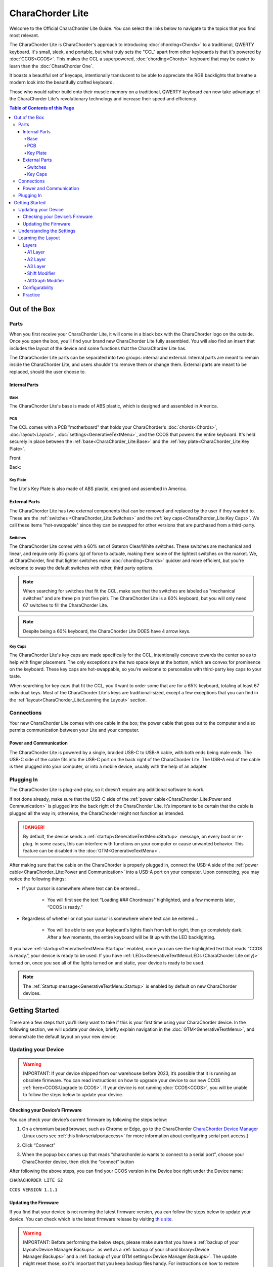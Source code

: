 CharaChorder Lite
=================

Welcome to the Official CharaChorder Lite Guide. You can select the links
below to navigate to the topics that you find most relevant.

The CharaChorder Lite is CharaChorder's approach to introducing :doc:`chording<Chords>` 
to a traditional, QWERTY keyboard. It's small, sleek, and portable, but what truly sets the "CCL" apart from other keyboards is that it's powered by :doc:`CCOS<CCOS>`. This makes the CCL a superpowered, :doc:`chording<Chords>` keyboard that may be easier to learn than the :doc:`CharaChorder One`.

It boasts a beautiful set of keycaps, intentionally translucent to be able to appreciate the RGB backlights that breathe a modern look into the beautifully crafted keyboard. 

Those who would rather build onto their muscle memory on a traditional, QWERTY keyboard can now take advantage of the CharaChorder Lite's revolutionary technology and increase their speed and efficiency.

.. _CCL:
.. image:: /assets/images/CCL_1.webp
  :width: 1200
  :alt: CharaChorder Lite

.. contents:: Table of Contents of this Page
   :local:

Out of the Box
**************

Parts
-----

When you first receive your CharaChorder Lite, it will come in a black
box with the CharaChorder logo on the outside. Once you open the box,
you’ll find your brand new CharaChorder Lite fully assembled.
You will also find an insert that includes the layout of the device and
some functions that the CharaChorder Lite has.

The CharaChorder Lite parts can be separated into two groups: internal and external. Internal parts are meant to remain inside the CharaChorder Lite, and users shouldn't to remove them or change them. External parts are meant to be replaced, should the user choose to.

Internal Parts
~~~~~~~~~~~~~~

Base
^^^^

The CharaChorder Lite's base is made of ABS plastic, which is designed and assembled in America.

PCB
^^^

The CCL comes with a PCB "motherboard" that holds your CharaChorder's :doc:`chords<Chords>`, :doc:`layout<Layout>`, :doc:`settings<GenerativeTextMenu>`, and the CCOS that powers the entire keyboard. It's held securely in place between the :ref:`base<CharaChorder_Lite:Base>` and the :ref:`key plate<CharaChorder_Lite:Key Plate>`.

Front:

.. _CCL PCB Front:
.. image:: /assets/images/CCL-PCB-Front.png
  :width: 1200
  :alt: CharaChorder Lite PCB Front Side

Back:

.. _CCL PCB Back:
.. image:: /assets/images/CCL-PCB-Back.png
  :width: 1200
  :alt: CharaChorder Lite PCB Back Side


Key Plate
^^^^^^^^^

The Lite's Key Plate is also made of ABS plastic, designed and assembed in America.


External Parts
~~~~~~~~~~~~~~

The CharaChorder Lite has two external components that can be removed and replaced by the user if they wanted to. These are the :ref:`switches <CharaChorder_Lite:Switches>` and the :ref:`key caps<CharaChorder_Lite:Key Caps>`. We call these items "hot-swappable" since they can be swapped for other versions that are purchased from a third-party.

Switches
^^^^^^^^

The CharaChorder Lite comes with a 60% set of Gateron Clear/White switches. These switches are mechanical and linear, and require only 35 grams (g) of force to actuate, making them some of the lightest switches on the market. We, at CharaChorder, find that lighter switches make :doc:`chording<Chords>` quicker and more efficient, but you're welcome to swap the default switches with other, third party options.

.. note::
    When searching for switches that fit the CCL, make sure that the switches are labeled as "mechanical switches" and are three pin (not five pin). The CharaChorder Lite is a 60% keyboard, but you will only need 67 switches to fill the CharaChorder Lite.

.. dropdown:: What is a 60% keyboard?

    A 60% keyboard, also known as a "compact keyboard", is a computer keyboard that lacks a Numpad, a function row (F-Keys), and navigation keys (Home, Page Up, Page Down, etc.).
    
    .. _60% Keyboard Diagram:
    .. image:: /assets/images/60%KB.jpg
      :width: 1200
      :alt: A diagram of a 60% Keyboard 

.. note::
    Despite being a 60% keyboard, the CharaChorder Lite DOES have 4 arrow keys.

.. _Gateron Switch Reference:
.. image:: /assets/images/GateronSwitches.jpeg
  :width: 1200
  :alt: A table comparing the different Gateron Switches

Key Caps
^^^^^^^^

The CharaChorder Lite's key caps are made specifically for the CCL, intentionally concave towards the center so as to help with finger placement. The only exceptions are the two space keys at the bottom, which are convex for prominence on the keyboard. These key caps are hot-swappable, so you're welcome to personalize with third-party key caps to your taste.

When searching for key caps that fit the CCL, you'll want to order some that are for a 65% keyboard, totaling at least 67 individual keys. Most of the CharaChorder Lite's keys are traditional-sized, except a few exceptions that you can find in the :ref:`layout<CharaChorder_Lite:Learning the Layout>` section.

Connections
-----------

Your new CharaChorder Lite comes with one cable in the box; the power
cable that goes out to the computer and also permits communication between your Lite and your computer.

Power and Communication
~~~~~~~~~~~~~~~~~~~~~~~

The CharaChorder Lite is powered by a single, braided USB-C to USB-A
cable, with both ends being male ends. The USB-C side of the cable fits
into the USB-C port on the back right of the
CharaChorder Lite. The USB-A end of the cable is then plugged into your
computer, or into a mobile device, usually with the help of an adapter.

Plugging In
-----------

The CharaChorder Lite is plug-and-play, so it doesn’t require any
additional software to work.

If not done already, make sure that the USB-C side of the :ref:`power cable<CharaChorder_Lite:Power and Communication>` is plugged into the back right of the CharaChorder Lite. It’s important to be certain that the cable is plugged all the way in; otherwise, the CharaChorder might not function as intended.

.. danger::
   By default, the device sends a :ref:`startup<GenerativeTextMenu:Startup>` message, on every boot or re-plug. In some cases, this can interfere with functions on your computer or cause unwanted behavior. This feature can be disabled in
   the :doc:`GTM<GenerativeTextMenu>`. 

After making sure that the cable on the CharaChorder is properly
plugged in, connect the USB-A side of the :ref:`power cable<CharaChorder_Lite:Power and Communication>` into
a USB-A port on your computer. Upon connecting, you may notice the
following things: 

- If your cursor is somewhere where text can be entered… 

	- You will first see the text “Loading ### Chordmaps” highlighted, and a few moments later, “CCOS is ready.” 

- Regardless of whether or not your cursor is somewhere where text can be entered… 

	- You will be able to see your keyboard's lights flash from left to right, then go completely dark. After a few moments, the entire keyboard will be lit up with the LED backlighting.

If you have :ref:`startup<GenerativeTextMenu:Startup>` enabled, once you can see the highlighted text that reads
“CCOS is ready.”, your device is ready to be used. If you have :ref:`LEDs<GenerativeTextMenu:LEDs (CharaChorder Lite only)>` turned on, once you see all of the lights turned on and static, your device is ready to be used.

.. note::
   The :ref:`Startup message<GenerativeTextMenu:Startup>` is enabled by default on new CharaChorder devices.

Getting Started
***************

There are a few steps that you’ll likely want to take if this is your
first time using your CharaChorder device. In the following section, we
will update your device, briefly explain navigation in the :doc:`GTM<GenerativeTextMenu>`, and demonstrate the default layout on your new
device.

Updating your Device
--------------------

.. warning::
   IMPORTANT: If your device shipped from our warehouse before 2023,
   it’s possible that it is running an obsolete firmware. You can read
   instructions on how to upgrade your device to our new CCOS :ref:`here<CCOS:Upgrade to CCOS>`. If your device is not running    :doc:`CCOS<CCOS>`, you will be unable to follow the
   steps below to update your device.

.. _charachorder-lite-checking-your-devices-firmware:

Checking your Device’s Firmware
~~~~~~~~~~~~~~~~~~~~~~~~~~~~~~~

You can check your device’s current firmware by following the steps
below: 

1. On a chromium based browser, such as Chrome or Edge, go to the CharaChorder `CharaChorder Device Manager <https://charachorder.io>`__ (Linux users see :ref:`this link<serialportaccess>` for more information about configuring serial port access.)

.. image:: /assets/images/ManagerFirstTimeConnect.png
  :width: 1200
  :alt: Image of the first time connecting to the Device Manager

2. Click “Connect” 

.. image:: /assets/images/ManagerCONNECT.png
  :width: 1200
  :alt: Arrow showing where on the screen to find the "connect" button

.. dropdown:: Additional Step if you don't see the "Device" box.

    If you don't see the "Device" box on your screen, find the "Device" button in the top right corner. It should be red in color. Press it in order to see the "Device" box.

	.. _Reference Name: Red Device Button
	.. image:: /assets/images/ManagerREDCONNECTBUTTON.png
  		:width: 1200
  		:alt: Arrow showing where on the screen to find the red "Device" button

3. When the popup box comes up that reads “charachorder.io wants to connect to a serial port”, choose your CharaChorder device, then click the “connect” button

.. image:: /assets/images/ManagerSELECTDEVICE.png
  :width: 1200
  :alt: Image showing the dialogue box requesting permission to open a serial connection

After following the above steps, you can find your
CCOS version in the Device box right under the Device name:

``CHARACHORDER LITE S2``

``CCOS VERSION 1.1.1``

.. image:: /assets/images/ManagerVersion.png
  :width: 1200
  :alt: Image of where to find your CCOS version number

Updating the Firmware
~~~~~~~~~~~~~~~~~~~~~

If you find that your device is not running the latest firmware version,
you can follow the steps below to update your device. You can check
which is the latest firmware release by visiting `this
site <https://www.charachorder.com/pages/update-your-firmware>`__. 

.. warning::
   IMPORTANT: Before performing the below steps, please make sure that you have a :ref:`backup of your layout<Device Manager:Backups>`      as well as a :ref:`backup of your chord library<Device Manager:Backups>` and a :ref:`backup of your GTM settings<Device Manager:Backups>`. The update might reset those, so it's important that you    keep backup files handy. For instructions on how to restore backed-up files, visit the :ref:`Backups<Device Manager:Backups>` section.

1. On a chromium based browser, such as Chrome or Edge, go to the `CharaChorder Device Manager <https://charachorder.io>`__ 

.. image:: /assets/images/ManagerFirstTimeConnect.png
  :width: 1200
  :alt: Image of the first time connecting to the Device Manager

2. Click “Connect”

.. image:: /assets/images/ManagerCONNECT.png
  :width: 1200
  :alt: Arrow showing where on the screen to find the "connect" button

.. dropdown:: Additional Step if you don't see the "Device" box.

    If you don't see the "Device" box on your screen, find the "Device" button in the top right corner. It should be red in color. Press it in order to see the "Device" box.

	.. _Reference Name: Red Device Button
	.. image:: /assets/images/ManagerREDCONNECTBUTTON.png
  		:width: 1200
  		:alt: Arrow showing where on the screen to find the red "Device" button

3. When the popup box comes up that reads “charachorder.io wants to connect to a serial port”, choose your CharaChorder device, then click the “connect” button

.. image:: /assets/images/ManagerSELECTDEVICE.png
  :width: 1200
  :alt: Image showing the dialogue box requesting permission to open a serial connection

4. Find the "Device" button on the top right of your screen and click on it to open the Device box. You can see the name of the button by hovering your cursor over it.

.. image:: /assets/images/ManagerDeviceButton-Lite.png
  :width: 1200
  :alt: Image showing where to find the Device Button 

5. In the Device box, select the "Boot Menu" button. You can see the name of the button by hovering your cursor over it.

.. image:: /assets/images/ManagerPowerButton-Lite.png
  :width: 1200
  :alt: Image showing where to find the Boot Menu button

.. _step 6:

6. Under the Boot Menu, select the "Bootloader" option.

.. image:: /assets/images/ManagerBootloaderButton-Lite.png
  :width: 1200
  :alt: Image showing where to find the Bootloader button

Your CharaChorder will now appear as an external storage device on your computer’s file explorer or Finder app. It might be named one of the following: “Arduino”, “Seeduino”, “CharaChorder Lite”, or "CCBOOT".

7. Download your update file from this site: `<https://www.charachorder.com/pages/update-your-firmware>`__

.. note::
	You'll notice that there are two different versions of the CharaChorder Lite. Please be sure to download the version that corresponds to your device, whether it's M0 or S2. You can check your device's version by following the steps :ref:`here<CharaChorder_Lite:Checking your Device’s Firmware>`.

.. danger::
   Make sure that the file you download is named exactly
   like this: CURRENT.UF2 . If there are any other characters in the
   file name, the file will not work. “CURRENT(1).UF2” will NOT work.
   Additionally, the file name is case-sensitive; all letters must be
   capitalized.

8. Copy the CURRENT.UF2 file that you just downloaded and paste it into the CharaChorder drive that we found in :ref:`step 6<step 6>`
9. When your computer asks you how you would like to resolve the issue of two files with the same name, select “Replace file”.

At this point, your CharaChorder Lite will automatically reboot, and the
CharaChorder drive will have disappeared. Congratulations! You have
successfully updated your device. You can check your device’s firmware
version by following the steps :ref:`here<charachorder-lite-checking-your-devices-firmware>`.

Understanding the Settings
--------------------------

The CharaChorder Lite has settings that are user-configurable. Since the
device is plug-and-play, you don’t need any software to edit the
device’s settings; all you need is a place to type text. We call these
settings the Generative Text Menu, or :doc:`GTM<GenerativeTextMenu>` for short.

On the CharaChorder Lite, you can access the :doc:`GTM<GenerativeTextMenu>` by
:doc:`chording<Chords>` the right ``ALT`` key and the letter ``G``.

Once you perform the chord to call up the :doc:`GTM<GenerativeTextMenu>`, your CharaChorder will type out the menu and its options.
It will look something like this:


``CharaChorder GTM [ >K<eyboard || >M<ouse || >C<hording || >D<isplay || >R<esources ]``

Navigation around this menu is based on letter presses. In the example
above, you can select the desired submenu by pressing the letter between
the angle brackets (for example: ``>K<``) in your target submenu on your
CharaChorder One. In the example above, you would press ``K`` for
Keyboard, ``M`` for Mouse, ``C`` for Chording, ``D`` for Display, and
``R`` for Resources.

In some submenus, you will see numeric values. In order to increase or
decrease these, you can use the arrow keys on your CharaChorder Lite.

``CharaChorder > Chording > Press Tolerance [ Use up/down arrow keys to adjust: 25ms ]``

You can read an explanation of all of the settings on your CharaChorder device :doc:`here<GenerativeTextMenu>`.

Learning the Layout
-------------------

.. Note::
	This section assumes that you are using your CharaChorder device with a US International OS layout selected on your computer. For instructions on how to change your OS layout, visit this :ref:`page<ChangingLanguage>`.

.. _CCLLayout:
.. image:: /assets/images/LiteLayout.png
  :width: 1200
  :alt: Image showing the CharaChorder Lite default layout

The CharaChorder Lite's layout is mostly traditional QWERTY. All of the letters and numbers are where you would expect them on other keyboards. However, there are some keys that are moved around, and a couple of extra keys as well. We'll describe the Lite's layout below. Remember that you can always :ref:`remap<Device Manager:Remapping>` the keys to your liking on the `CharaChorder Device Manager <https://charachorder.io>`__.

Earlier, we explained that the CharaChorder Lite is a 60% keyboard. It's been named that because it's missing the navigation keys usually present on 65% keyboards, though it still has four arrow keys. Therefore, it is accurate to refer to the CCL as a 60%+6 keyboard, where the 6 refers to keys that aren't usually on a 60% keyboard. Additionally, the CCL has 67 keys, instead of the 61 keys that 60% keyboards traditionally have.

Keys that are included are on the CharaChorder Lite are the 26 letters of the English alphabet, the 10 number keys (along with their SHIFT variants), a single backspace, one ``TAB`` key, opening (``[``) and closing (``]``) bracket keys as well as their SHIFT variants, a backslash (``\``) and its SHIFT variant, a CAPSLOCK key, a colon (``:``) key and its SHIFT variant, an apostrophe (``'``) and its SHIFT variant, an ``ENTER`` key, a full-size ``SHIFT`` key on the left as well as a smaller ``SHIFT`` key on the right side, comma (``,``), period (``.``),  and forward slash (``/``) keys and their SHIFT variants, a small ``DELETE`` key, a ``GUI`` key on the left and one on the right (Windows key, Command key, Super key, etc), a single ``CONTROL`` key, ``LEFT ALT`` and ``RIGHT ALT`` keys, two space keys, two :ref:`A2 layer access keys<CharaChorder_Lite:A2 Layer>` labeled ``Fn``, and four arrow keys.

Layers
~~~~~~

The CharaChorder Lite has 3 layers: the base layer, called the A1 (Alpha) layer,
the secondary layer, referred to as A2 (Numeric), and the tertiary layer, named A3 (Function).
Being as the CharaChorder Lite has 67 individual keys and
considering that each layer has access to all of those 67 keys, we
have over 180 assignable slots on the entire device.

In this section, we’ll refer only to the default CharaChorder Lite layout. If
you have modified your layout to something different, then the next
portion might not be accurate for your device. If you have purchased
your device from CharaChorder, then the following is accurate to your
device.

A1 Layer
^^^^^^^^

The A1 layer is the main layer that is active by default. The default CharaChorder Lite
layout has all 26 letters of the English alphabet on the A1 layer so
that you can access all of them without having to hold or press anything
else. Your device will always be in the A1 layer upon boot.

While the A1 layer is active on the CharaChorder Lite by default, you can
map the A1 access key, which bears the name “KM_1_R” or “KM_1_L”, on the
:doc:`layout manager<Device Manager>` site. There is no real need to map the A1 access keys.

.. image:: /assets/images/LiteLayoutAlpha.png
  :width: 1200
  :alt: The default A1 layer on the CharaChorder Lite

A2 Layer
^^^^^^^^

The A2 layer, sometimes referred to as the “numeric layer”, is accessible
with the :doc:`A2 access key<CharaChorder Keys>`. This key is mapped by default on the CharaChorder Lite to the keys labeled ``Fn``. In the :doc:`device manager<Device Manager>` this key has the name “KM_2_L” and “KM_2_R”, one for each side of the
CharaChorder. 

The A2 Layer is accessible by pressing and holding either
one of the layer access buttons. You do not have to hold them both, only one is required.
Any key that is on the A2 Layer can only be accessed by pressing and
holding the A2 Layer access key along with the target key. You do not
need to :doc:`chord<Chords>` the keys together; it’s only required that the
A2 Layer access key is pressed while the target key is pressed.

.. image:: /assets/images/LiteLayoutNumber.png
  :width: 1200
  :alt: The default A2 layer on the CharaChorder Lite

A3 Layer
^^^^^^^^

The A3 layer, sometimes referred to as the “function layer”, is
accessible with the :ref:`A3 access key<CharaChorder Keys>`. This key is not mapped by default on the CharaChorder Lite, but you can add it to your device by :ref:`remapping<Device Manager:Remapping>`. On the :doc:`CharaChorder Device Manager<Device Manager>`, this key is assignable by the names “KM_3_L” and “KM_3_R”.

Once you've mapped the A3 layer access buttons, the A3 Layer is accessible by pressing and holding either
one of them. You do not have to hold them both in order to access
the A3 layer. Any key that is on the A3 Layer can only be accessed by
pressing and holding the :doc:`A3 access key<CharaChorder Keys>`,
along with the target key. You do not need to :doc:`chord<Chords>` the keys
together; it’s only required that the A3 layer access key is pressed
while the target key is pressed.

.. image:: /assets/images/LiteLayoutFunction.png
  :width: 1200
  :alt: The default A3 layer on the CharaChorder Lite


Shift Modifier
^^^^^^^^^^^^^^

On top of the three aforementioned layers, the :doc:`Shift key<CharaChorder Keys>`, which is a :doc:`keyboard modifier<Glossary>`, can be used to access some extra keys. The Shift key press works just like it
would on a traditional keyboard. You can capitalize letters and access
symbols attached to numbers. This works with any key on any layer, just
like other keyboard modifiers (such as Ctrl and Alt). The Shift modifier output
is currently controlled by the Operating System that your CharaChorder is
plugged to, and it is not possible to customize their outputs.

On the :doc:`CharaChorder Device Manager<Device Manager>`,
this key has the name “Left_Shift” and “Right_Shift”, one for each side
of the CharaChorder. 

By default, the Shift is accessible by pressing and holding either Shift Key. You do not have to hold them both, only one is required. Any key
that requires the Shift Modifier can only be accessed by pressing and
holding the Shift key along with the target key. You do not need to
:doc:`chord<Chords>` the keys together; it’s only required that the Shift
key is pressed while the target key is pressed.

AltGraph Modifier
^^^^^^^^^^^^^^^^^

While using the US INTL OS layout on your computer, you can take advantage of a modifier known as AltGraph, AltGr, or right alt. This keyboard modifier is used to provide additional graphemes for most keys. You can use the AltGraph modifier to create accented characters such as á, é, í, ó, ú, among others. 

The AltGraph modifier output is currently controlled by the Operating System that your CharaChorder is plugged into, and it is not possible to customize their outputs. Those outputs are determined by the computer's OS.

By default, the right alt is accessible by pressing and holding the right alt. You do not need to
:doc:`chord<Chords>` the keys together; it’s only required that the AltGraph
key is pressed while the target key is pressed. On the :doc:`CharaChorder Device Manager<Device Manager>`,
this key has the name “AltGraph”.

Configurability
~~~~~~~~~~~~~~~

The CharaChorder Lite’s layout is configurable, which means that you can
:doc:`remap<Glossary>` all keys. Though the QWERTY layout is loved by many, some users may
choose to :doc:`remap<Glossary>` their device’s layout to better
suit their personal needs. For an explanation of how remapping
works and how to remap your device, visit the :ref:`remapping section<Device Manager:Remapping>`.

Practice
~~~~~~~~

Now that you’re familiar with your new CharaChorder device, it’s time to
use it! Head over to the :doc:`training section<DotIO>` for instructions
on how to get started with learning to :doc:`chord<Chords>`. If you want to just
jump in without having to read a minute longer, head on over to our
training website; https://www.iq-eq.io/#/

.. _Dot I/O:
.. image:: /assets/images/DOTIO-lite.jpeg
  :width: 1200
  :alt: Practicing on DOT I/O
